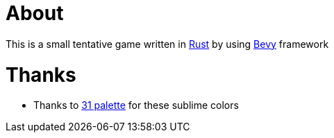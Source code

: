 = About

This is a small tentative game written in https://www.rust-lang.org/[Rust] by using https://bevyengine.org/[Bevy] framework

= Thanks

- Thanks to https://lospec.com/palette-list/31[31 palette] for these sublime colors
